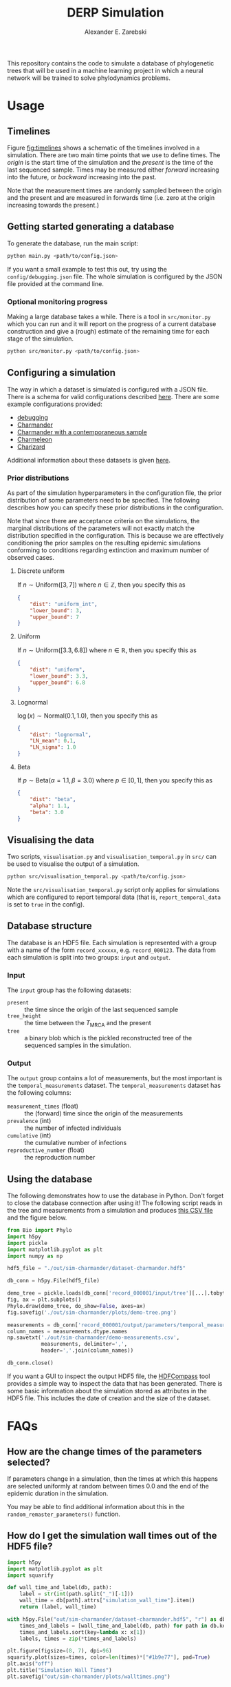 #+title: DERP Simulation
#+author: Alexander E. Zarebski

This repository contains the code to simulate a database of
phylogenetic trees that will be used in a machine learning project in
which a neural network will be trained to solve phylodynamics
problems.

* Usage

** Timelines

Figure [[fig:timelines]] shows a schematic of the timelines involved in a
simulation. There are two main time points that we use to define
times. The /origin/ is the start time of the simulation and the
/present/ is the time of the last sequenced sample. Times may be
measured either /forward/ increasing into the future, or /backward/
increasing into the past.

Note that the measurement times are randomly sampled between the
origin and the present and are measured in forwards time (i.e. zero at
the origin increasing towards the present.)

#+name: fig:timelines
#+attr_org: :width 500px
#+attr_html: :width 400px
[[./timelines.png]]

** Getting started generating a database

To generate the database, run the main script:

#+begin_src sh
 python main.py <path/to/config.json>
#+end_src

If you want a small example to test this out, try using the
=config/debugging.json= file. The whole simulation is configured by
the JSON file provided at the command line.

*** Optional monitoring progress

Making a large database takes a while. There is a tool in
=src/monitor.py= which you can run and it will report on the progress
of a current database construction and give a (rough) estimate of the
remaining time for each stage of the simulation.

#+begin_src sh
 python src/monitor.py <path/to/config.json>
#+end_src

** Configuring a simulation

The way in which a dataset is simulated is configured with a JSON
file. There is a schema for valid configurations described [[file:./config/readme.org][here]]. There
are some example configurations provided:

- [[file:./config/debugging.json][debugging]]
- [[file:./config/simulation-charmander.json][Charmander]]
- [[file:./config/simulation-charmander-contemporaneous.json][Charmander with a contemporaneous sample]]
- [[file:./config/simulation-charmeleon.json][Charmeleon]]
- [[file:./config/simulation-charizard.json][Charizard]]

Additional information about these datasets is given [[file:./config/readme.org][here]].

*** Prior distributions

As part of the simulation hyperparameters in the configuration file,
the prior distribution of some parameters need to be specified. The
following describes how you can specify these prior distributions in
the configuration.

Note that since there are acceptance criteria on the simulations, the
marginal distributions of the parameters will not exactly match the
distribution specified in the configuration. This is because we are
effectively conditioning the prior samples on the resulting epidemic
simulations conforming to conditions regarding extinction and maximum
number of observed cases.

**** Discrete uniform

If \(n\sim\text{Uniform}([3, 7])\) where \(n\in\mathbb{Z}\), then you
specify this as

#+begin_src json
  {
      "dist": "uniform_int",
      "lower_bound": 3,
      "upper_bound": 7
  }
#+end_src

**** Uniform

If \(n\sim\text{Uniform}([3.3, 6.8])\) where \(n\in\mathbb{R}\), then
you specify this as

#+begin_src json
  {
      "dist": "uniform",
      "lower_bound": 3.3,
      "upper_bound": 6.8
  }
#+end_src

**** Lognormal

\(\log(x)\sim\text{Normal}(0.1, 1.0)\), then you specify this as

#+begin_src json
  {
      "dist": "lognormal",
      "LN_mean": 0.1,
      "LN_sigma": 1.0
  }
#+end_src

**** Beta

If \(p\sim\text{Beta}(\alpha=1.1,\beta=3.0)\) where \(p\in[0,1]\),
then you specify this as

#+begin_src json
  {
      "dist": "beta",
      "alpha": 1.1,
      "beta": 3.0
  }
#+end_src

** Visualising the data

Two scripts, =visualisation.py= and =visualisation_temporal.py= in
=src/= can be used to visualise the output of a simulation.

#+begin_src sh
 python src/visualisation_temporal.py <path/to/config.json>
#+end_src

Note the =src/visualisation_temporal.py= script only applies for
simulations which are configured to report temporal data (that is,
=report_temporal_data= is set to =true= in the config).

** Database structure

The database is an HDF5 file. Each simulation is represented with a
group with a name of the form =record_xxxxxx=, e.g. =record_000123=.
The data from each simulation is split into two groups: =input= and
=output=.

*** Input

The =input= group has the following datasets:

- =present= :: the time since the origin of the last sequenced sample
- =tree_height= :: the time between the $T_{\text{MRCA}}$ and the
  present
- =tree= :: a binary blob which is the pickled reconstructed tree of
  the sequenced samples in the simulation.

*** Output

The =output= group contains a lot of measurements, but the most
important is the =temporal_measurements= dataset. The
=temporal_measurements= dataset has the following columns:

- =measurement_times= (float) :: the (forward) time since the origin
  of the measurements
- =prevalence= (int) :: the number of infected individuals
- =cumulative= (int) :: the cumulative number of infections
- =reproductive_number= (float) :: the reproduction number

** Using the database

The following demonstrates how to use the database in Python. Don't
forget to close the database connection after using it! The following
script reads in the tree and measurements from a simulation and
produces [[file:./out/sim-charmander/demo-measurements.csv][this CSV file]] and the figure below.

#+begin_src python :tangle src/demo-database-usage.py
from Bio import Phylo
import h5py
import pickle
import matplotlib.pyplot as plt
import numpy as np

hdf5_file = "./out/sim-charmander/dataset-charmander.hdf5"

db_conn = h5py.File(hdf5_file)

demo_tree = pickle.loads(db_conn['record_000001/input/tree'][...].tobytes())
fig, ax = plt.subplots()
Phylo.draw(demo_tree, do_show=False, axes=ax)
fig.savefig('./out/sim-charmander/plots/demo-tree.png')

measurements = db_conn['record_000001/output/parameters/temporal_measurements'][...]
column_names = measurements.dtype.names
np.savetxt('./out/sim-charmander/demo-measurements.csv',
           measurements, delimiter=',',
           header=','.join(column_names))

db_conn.close()
#+end_src

#+caption: Example reconstructed tree from Charmander database.
#+name: fig:thing
#+attr_org: :width 500px
#+attr_html: :width 400px
[[./out/sim-charmander/plots/demo-tree.png]]

If you want a GUI to inspect the output HDF5 file, the [[https://github.com/HDFGroup/hdf-compass][HDFCompass]] tool
provides a simple way to inspect the data that has been generated.
There is some basic information about the simulation stored as
attributes in the HDF5 file. This includes the date of creation and
the size of the dataset.

* FAQs

** How are the change times of the parameters selected?

If parameters change in a simulation, then the times at which this
happens are selected uniformly at random between times 0.0 and the end
of the epidemic duration in the simulation.

You may be able to find additional information about this in the
=random_remaster_parameters()= function.

** How do I get the simulation wall times out of the HDF5 file?

#+begin_src python
import h5py
import matplotlib.pyplot as plt
import squarify

def wall_time_and_label(db, path):
    label = str(int(path.split("_")[-1]))
    wall_time = db[path].attrs["simulation_wall_time"].item()
    return (label, wall_time)

with h5py.File("out/sim-charmander/dataset-charmander.hdf5", "r") as db:
    times_and_labels = [wall_time_and_label(db, path) for path in db.keys()]
    times_and_labels.sort(key=lambda x: x[1])
    labels, times = zip(*times_and_labels)

plt.figure(figsize=(8, 7), dpi=96)
squarify.plot(sizes=times, color=len(times)*["#1b9e77"], pad=True)
plt.axis("off")
plt.title("Simulation Wall Times")
plt.savefig("out/sim-charmander/plots/walltimes.png")
#+end_src

#+caption: Example simulation wall times from the Charmander database.
#+name: fig:walltimes
#+attr_org: :width 500px
#+attr_html: :width 400px
[[./out/sim-charmander/plots/walltimes.png]]

** How do I get the configuration out of an HDF5 file?

The configuration used to generate a dataset is stored as an attribute
in the HDF5 file. You can recover a copy of the configuration with the
following snippet of code.

#+begin_src python
  import h5py
  import json
  db_conn = h5py.File("out/debugging/dataset-demo.h5py", "r")
  config_str = db_conn.attrs["config_json"]
  with open("recovered-config.json", "w") as f:
      f.write(config_str)
#+end_src

** How do I set up a reproducible environment?

There is a requirements file to install the relevant python packages

#+begin_src sh
  python3 -m venv venv
  source venv/bin/activate
  pip install -U pip
  pip install -r requirments.txt
#+end_src

** How do I install BEAST2?

BEAST2 is used to simulate the data. If you don't have BEAST2
installed, there is a script =scr/setupbeast2.sh= which will download
and install this for you. This script will install =remaster=. If you
don't want to use the script, once you have BEAST2 installed, you will
need to install [[https://tgvaughan.github.io/remaster/][remaster]] through BEAUti.

** How do I install the =Bio= module?

#+begin_src sh
  pip install biopython
#+end_src

** How do I install the =<python_package>= package?

#+begin_src src
  pip install biopython h5py lxml pandas plotnine
#+end_src

